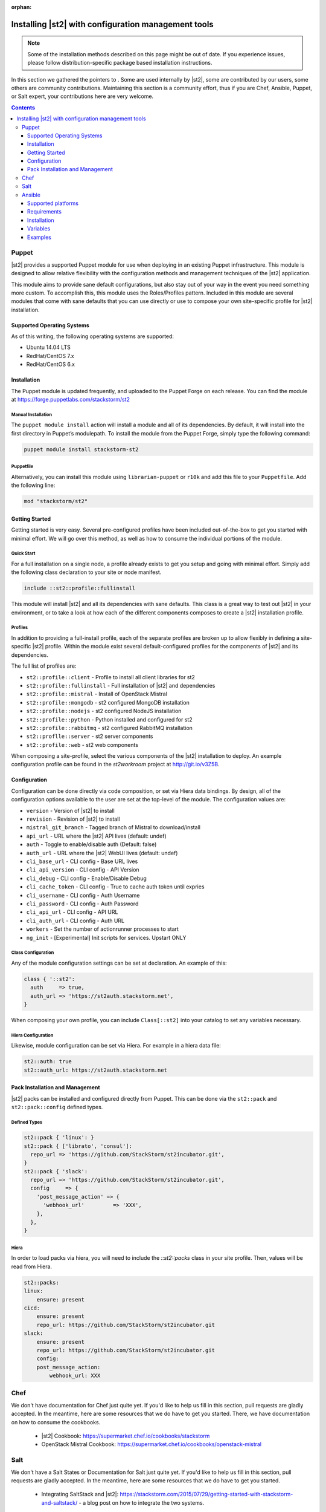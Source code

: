 :orphan:

Installing |st2| with configuration management tools
#########################################################

.. note::

    Some of the installation methods described on this page might be out of date. If you experience
    issues, please follow distribution-specific package based installation instructions.

In this section we gathered the pointers to . Some are used internally by |st2|, some
are contributed by our users, some others are community contributions.
Maintaining this section is a community effort, thus if you are Chef, Ansible, Puppet, or Salt expert,
your contributions here are very welcome.

.. contents::
    :depth: 3

Puppet
======

|st2| provides a supported Puppet module for use when deploying in an existing Puppet infrastructure. This module is designed to allow relative flexibility with the configuration methods and management techniques of the |st2| application.

This module aims to provide sane default configurations, but also stay out of your way in the event you need something more custom. To accomplish this, this module uses the Roles/Profiles pattern. Included in this module are several modules that come with sane defaults that you can use directly or use to compose your own site-specific profile for |st2| installation.

Supported Operating Systems
---------------------------
As of this writing, the following operating systems are supported:

* Ubuntu 14.04 LTS
* RedHat/CentOS 7.x
* RedHat/CentOS 6.x

Installation
------------
The Puppet module is updated frequently, and uploaded to the Puppet Forge on each release. You can find the module at https://forge.puppetlabs.com/stackstorm/st2

Manual Installation
~~~~~~~~~~~~~~~~~~~
The ``puppet module install`` action will install a module and all of its dependencies. By default, it will install into the first directory in Puppet’s modulepath. To install the module from the Puppet Forge, simply type the following command:

.. code-block:: bash

   puppet module install stackstorm-st2

Puppetfile
~~~~~~~~~~
Alternatively, you can install this module using ``librarian-puppet`` or ``r10k`` and add this file to your ``Puppetfile``. Add the following line:

.. code-block:: bash

   mod "stackstorm/st2"

Getting Started
---------------
Getting started is very easy. Several pre-configured profiles have been included out-of-the-box to get you started with minimal effort. We will go over this method, as well as how to consume the individual portions of the module.


Quick Start
~~~~~~~~~~~
For a full installation on a single node, a profile already exists to get you setup and going with minimal effort. Simply add the following class declaration to your site or node manifest.

.. code-block:: bash

   include ::st2::profile::fullinstall

This module will install |st2| and all its dependencies with sane defaults. This class is a great way to test out |st2| in your environment, or to take a look at how each of the different components composes to create a |st2| installation profile.

Profiles
~~~~~~~~
In addition to providing a full-install profile, each of the separate profiles are broken up to allow flexibly in defining a site-specific |st2| profile. Within the module exist several default-configured profiles for the components of |st2| and its dependencies.

The full list of profiles are:

* ``st2::profile::client``      - Profile to install all client libraries for st2
* ``st2::profile::fullinstall`` - Full installation of |st2| and dependencies
* ``st2::profile::mistral``     - Install of OpenStack Mistral
* ``st2::profile::mongodb``     - st2 configured MongoDB installation
* ``st2::profile::nodejs``      - st2 configured NodeJS installation
* ``st2::profile::python``      - Python installed and configured for st2
* ``st2::profile::rabbitmq``    - st2 configured RabbitMQ installation
* ``st2::proflle::server``      - st2 server components
* ``st2::profile::web``         - st2 web components

When composing a site-profile, select the various components of the |st2| installation to deploy. An example configuration profile can be found in the *st2workroom* project at http://git.io/v3Z5B.

Configuration
-------------
Configuration can be done directly via code composition, or set via Hiera data bindings. By design, all of the configuration options available to the user are set at the top-level of the module. The configuration values are:

*  ``version``            - Version of |st2| to install
*  ``revision``           - Revision of |st2| to install
*  ``mistral_git_branch`` - Tagged branch of Mistral to download/install
*  ``api_url``            - URL where the |st2| API lives (default: undef)
*  ``auth``               - Toggle to enable/disable auth (Default: false)
*  ``auth_url``           - URL where the |st2| WebUI lives (default: undef)
*  ``cli_base_url``       - CLI config - Base URL lives
*  ``cli_api_version``    - CLI config - API Version
*  ``cli_debug``          - CLI config - Enable/Disable Debug
*  ``cli_cache_token``    - CLI config - True to cache auth token until expries
*  ``cli_username``       - CLI config - Auth Username
*  ``cli_password``       - CLI config - Auth Password
*  ``cli_api_url``        - CLI config - API URL
*  ``cli_auth_url``       - CLI config - Auth URL
*  ``workers``            - Set the number of actionrunner processes to start
*  ``ng_init``            - [Experimental] Init scripts for services. Upstart ONLY

Class Configuration
~~~~~~~~~~~~~~~~~~~
Any of the module configuration settings can be set at declaration. An example of this:

.. code-block:: puppet

   class { '::st2':
     auth     => true,
     auth_url => 'https://st2auth.stackstorm.net',
   }

When composing your own profile, you can include ``Class[::st2]`` into your catalog to set any variables necessary.

Hiera Configuration
~~~~~~~~~~~~~~~~~~~
Likewise, module configuration can be set via Hiera. For example in a hiera data file:

.. code-block:: yaml

   st2::auth: true
   st2::auth_url: https://st2auth.stackstorm.net

Pack Installation and Management
--------------------------------

|st2| packs can be installed and configured directly from Puppet. This can be done via the ``st2::pack`` and ``st2::pack::config`` defined types.

Defined Types
~~~~~~~~~~~~~

.. code-block:: puppet

    st2::pack { 'linux': }
    st2::pack { ['librato', 'consul']:
      repo_url => 'https://github.com/StackStorm/st2incubator.git',
    }
    st2::pack { 'slack':
      repo_url => 'https://github.com/StackStorm/st2incubator.git',
      config     => {
        'post_message_action' => {
          'webhook_url'         => 'XXX',
        },
      },
    }

Hiera
~~~~~
In order to load packs via hiera, you will need to include the `::st2::packs` class in your site profile. Then, values will be read from Hiera.

.. code-block:: yaml

    st2::packs:
    linux:
        ensure: present
    cicd:
        ensure: present
        repo_url: https://github.com/StackStorm/st2incubator.git
    slack:
        ensure: present
        repo_url: https://github.com/StackStorm/st2incubator.git
        config:
        post_message_action:
            webhook_url: XXX

Chef
====

We don't have documentation for Chef just quite yet. If you'd like to help us fill in this section, pull requests are gladly accepted. In the meantime, here are some resources that we do have to get you started. There, we have documentation on how to consume the cookbooks.

   * |st2| Cookbook: https://supermarket.chef.io/cookbooks/stackstorm
   * OpenStack Mistral Cookbook: https://supermarket.chef.io/cookbooks/openstack-mistral


Salt
====

We don't have a Salt States or Documentation for Salt just quite yet. If you'd like to help us fill in this section, pull requests are gladly accepted. In the meantime, here are some resources that we do have to get you started.

   * Integrating SaltStack and |st2|: https://stackstorm.com/2015/07/29/getting-started-with-stackstorm-and-saltstack/ - a blog post on how to integrate the two systems.

Ansible
=======

Ansible playbooks to install |st2|.

Allows you to deploy and further configure |st2| installation on local or remote machines with Ansible configuration management tool.
Playbooks source code is available as GitHub repository `ansible-st2
<https://github.com/StackStorm/ansible-st2>`_.

---------------------------

Supported platforms
---------------------------
* Ubuntu 12.04 LTS
* Ubuntu 14.04 LTS

Requirements
---------------------------
At least 2GB of memory and 3.5GB of disk space is required, since |st2| is shipped with RabbitMQ, MySQL, Mongo, OpenStack Mistral and dozens of Python dependencies.

Installation
---------------------------
.. sourcecode:: bash

    git clone https://github.com/StackStorm/ansible-st2.git
    cd ansible-st2

    ansible-playbook playbooks/st2express.yaml


Variables
---------------------------
Below is the list of variables you can redefine in your playbook to customize st2 deployment:

+------------------------+-----------------+--------------------------------------------------------------------------+
| Variable               | Default         | Description                                                              |
+========================+=================+==========================================================================+
| ``st2_version``        | ``stable``      | |st2| version to install. Latest ``stable``, ``unstable``                |
|                        |                 | to get automatic updates or pin it to numeric version like ``0.12.1``.   |
+------------------------+-----------------+--------------------------------------------------------------------------+
| ``st2_revision``       | ``current``     | |st2| revision to install. ``current`` to get the                        |
|                        |                 | latest build (autoupdating) or pin it to numeric build like ``6``.       |
+------------------------+-----------------+--------------------------------------------------------------------------+
| ``st2_action_runners`` | ``# vCPUs``     | Number of action runner workers to start.                                |
|                        |                 | Defaults to number of machine vCPUs, but not less than ``2``.            |
+------------------------+-----------------+--------------------------------------------------------------------------+
| ``st2_system_user``    | ``stanley``     | System user on whose behalf st2 would work,                              |
|                        |                 | including remote/local action runners.                                   |
+------------------------+-----------------+--------------------------------------------------------------------------+
| ``st2_auth_username``  | ``testu``       | Username used by |st2| standalone authentication.                        |
+------------------------+-----------------+--------------------------------------------------------------------------+
| ``st2_auth_password``  | ``testp``       | Password used by |st2| standalone authentication.                        |
+------------------------+-----------------+--------------------------------------------------------------------------+

Examples
---------------------------
Install ``stable`` |st2| with all its components on local machine:

.. sourcecode:: bash

    ansible-playbook playbooks/st2express.yaml -i 'localhost,' --connection=local


.. note::

    Keeping ``stable`` version is useful to update |st2| by re-running playbook, since it will reinstall |st2| if there is new version available.
    This is default behavior. If you don't want updates - consider pinning version numbers.

Install specific numeric version of st2 with pinned revision number as well:

.. sourcecode:: bash

    ansible-playbook playbooks/st2express.yaml --extra-vars='st2_version=0.12.2 st2_revision=6'

or latest unstable (development branch):

.. sourcecode:: bash

    ansible-playbook playbooks/st2express.yaml --extra-vars='st2_version=unstable'
